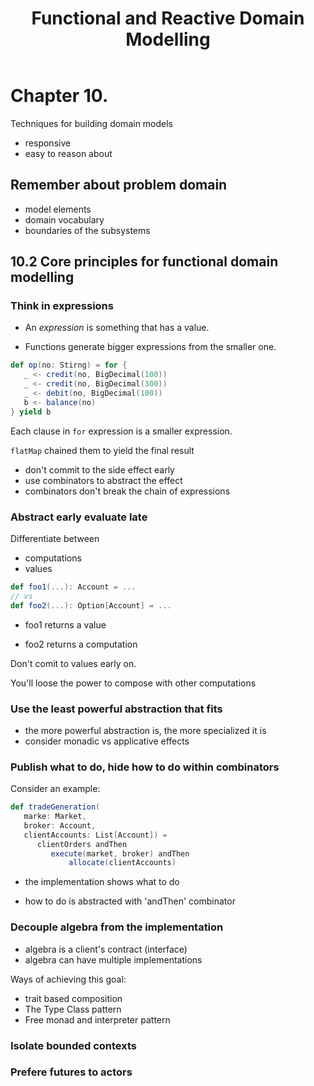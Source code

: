 #+OPTIONS: num:nil toc:nil
#+REVEAL_HLEVEL: 1
# #+REVEAL_TRANS: None/Fade/Slide/Convex/Concave/Zoom
#+REVEAL_TRANS: None

#+REVEAL_INIT_OPTIONS: slideNumber:"c/t"
#+Title: Functional and Reactive Domain Modelling

* Chapter 10.
  Techniques for building domain models
  - responsive
  - easy to reason about
** Remember about problem domain

   - model elements
   - domain vocabulary
   - boundaries of the subsystems

** 10.2 Core principles for functional domain modelling

*** Think in expressions
    
   - An /expression/ is something that has a value.

   - Functions generate bigger expressions from the smaller one.


   #+REVEAL: split:t
   
#+begin_src scala
  def op(no: Stirng) = for {
     _ <- credit(no, BigDecimal(100))
     _ <- credit(no, BigDecimal(300))
     _ <- debit(no, BigDecimal(100))
     b <- balance(no)
  } yield b
#+end_src

    #+ATTR_REVEAL: :frag roll-in
     Each clause in =for= expression is a smaller expression.
    #+ATTR_REVEAL: :frag roll-in
     =flatMap= chained them to yield the final result

   #+REVEAL: split:t
   
   - don't commit to the side effect early
   - use combinators to abstract the effect
   - combinators don't break the chain of expressions 


*** Abstract early evaluate late

Differentiate between 
 - computations 
 - values


   #+REVEAL: split:t
   
#+begin_src scala
  def foo1(...): Account = ...
  // vs 
  def foo2(...): Option[Account] = ...
#+end_src

   - foo1 returns a value 
   - foo2 returns a computation
    #+ATTR_REVEAL: :frag roll-in
Don't comit to values early on.
    #+ATTR_REVEAL: :frag roll-in
You'll loose the power to compose with other computations
    

*** Use the least powerful abstraction that fits

#+ATTR_REVEAL: :frag roll-in
  - the more powerful abstraction is, the more specialized it is
  - consider monadic vs applicative effects 

*** Publish what to do, hide how to do within combinators
    
Consider an example: 
#+begin_src scala
def tradeGeneration(
   marke: Market,
   broker: Account,
   clientAccounts: List[Account]) =
      clientOrders andThen
         execute(market, broker) andThen
             allocate(clientAccounts)
#+end_src

    #+ATTR_REVEAL: :frag roll-in
- the implementation shows what to do
    #+ATTR_REVEAL: :frag roll-in
- how to do is abstracted with 'andThen' combinator


*** Decouple algebra from the implementation
    

    #+ATTR_REVEAL: :frag roll-in

    - algebra is a client's contract (interface)
    - algebra can have multiple implementations
      

   #+REVEAL: split:t

   Ways of achieving this goal: 

    #+ATTR_REVEAL: :frag roll-in
    - trait based composition
    - The Type Class pattern
    - Free monad and interpreter pattern

*** Isolate bounded contexts
*** Prefere futures to actors
